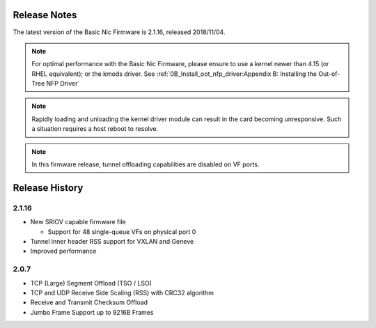 Release Notes
=============

The latest version of the Basic Nic Firmware is 2.1.16, released
2018/11/04.

.. note::

    For optimal performance with the Basic Nic Firmware, please ensure to use a
    kernel newer than 4.15 (or RHEL equivalent); or the kmods driver.  See
    :ref:`0B_Install_oot_nfp_driver:Appendix B: Installing the Out-of-Tree NFP
    Driver`

.. note::

    Rapidly loading and unloading the kernel driver module can result in the
    card becoming unresponsive.  Such a situation requires a host reboot
    to resolve.

.. note::

    In this firmware release, tunnel offloading capabilities are disabled on VF
    ports.

Release History
===============

2.1.16
------

- New SRIOV capable firmware file

  - Support for 48 single-queue VFs on physical port 0

- Tunnel inner header RSS support for VXLAN and Geneve

- Improved performance

2.0.7
-----

- TCP (Large) Segment Offload (TSO / LSO)

- TCP and UDP Receive Side Scaling (RSS) with CRC32 algorithm

- Receive and Transmit Checksum Offload

- Jumbo Frame Support up to 9216B Frames
